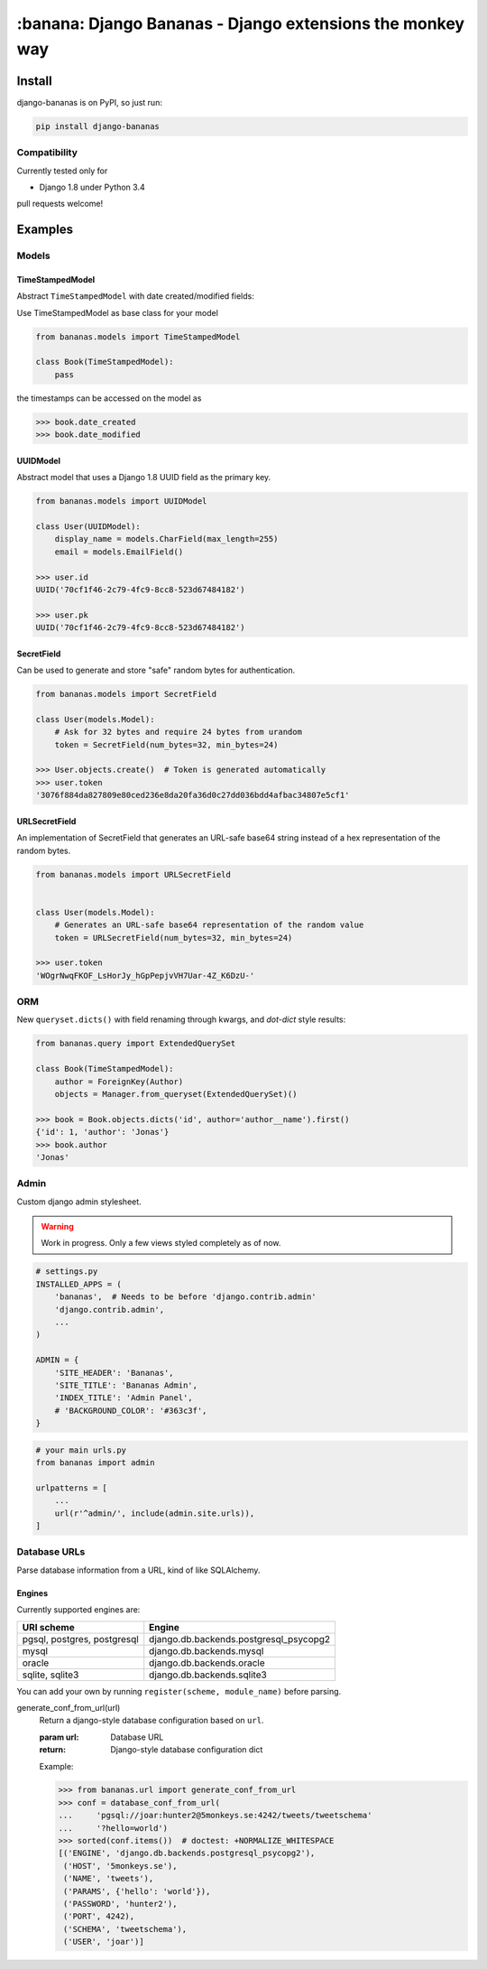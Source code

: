================================================================================
:banana: Django Bananas - Django extensions the monkey way
================================================================================

.. image:: https://api.travis-ci.org/5monkeys/django-bananas.svg?branch=master
  :target: https://travis-ci.org/5monkeys/django-bananas?branch=master

.. image:: https://coveralls.io/repos/5monkeys/django-bananas/badge.svg?branch=master&service=github
  :target: https://coveralls.io/github/5monkeys/django-bananas?branch=master

--------------------------------------------------------------------------------
 Install
--------------------------------------------------------------------------------

django-bananas is on PyPI, so just run:

.. code-block:: bash

    pip install django-bananas

++++++++++++++++++++++++++++++++++++++++++++++++++++++++++++++++++++++++++++++++
 Compatibility
++++++++++++++++++++++++++++++++++++++++++++++++++++++++++++++++++++++++++++++++

Currently tested only for

-   Django 1.8 under Python 3.4

pull requests welcome!

--------------------------------------------------------------------------------
 Examples
--------------------------------------------------------------------------------

++++++++++++++++++++++++++++++++++++++++++++++++++++++++++++++++++++++++++++++++
 Models
++++++++++++++++++++++++++++++++++++++++++++++++++++++++++++++++++++++++++++++++

TimeStampedModel
================================================================================

Abstract ``TimeStampedModel`` with date created/modified fields:

Use TimeStampedModel as base class for your model

.. code-block:: py

    from bananas.models import TimeStampedModel

    class Book(TimeStampedModel):
        pass


the timestamps can be accessed on the model as

.. code-block:: py

    >>> book.date_created
    >>> book.date_modified


UUIDModel
================================================================================

Abstract model that uses a Django 1.8 UUID field as the primary key.

.. code-block:: py

    from bananas.models import UUIDModel

    class User(UUIDModel):
        display_name = models.CharField(max_length=255)
        email = models.EmailField()

    >>> user.id
    UUID('70cf1f46-2c79-4fc9-8cc8-523d67484182')

    >>> user.pk
    UUID('70cf1f46-2c79-4fc9-8cc8-523d67484182')

SecretField
================================================================================

Can be used to generate and store "safe" random bytes for authentication.

.. code-block:: py

    from bananas.models import SecretField

    class User(models.Model):
        # Ask for 32 bytes and require 24 bytes from urandom
        token = SecretField(num_bytes=32, min_bytes=24)

    >>> User.objects.create()  # Token is generated automatically
    >>> user.token
    '3076f884da827809e80ced236e8da20fa36d0c27dd036bdd4afbac34807e5cf1'



URLSecretField
================================================================================

An implementation of SecretField that generates an URL-safe base64 string 
instead of a hex representation of the random bytes.


.. code-block:: py

    from bananas.models import URLSecretField


    class User(models.Model):
        # Generates an URL-safe base64 representation of the random value
        token = URLSecretField(num_bytes=32, min_bytes=24)

    >>> user.token
    'WOgrNwqFKOF_LsHorJy_hGpPepjvVH7Uar-4Z_K6DzU-'


++++++++++++++++++++++++++++++++++++++++++++++++++++++++++++++++++++++++++++++++
 ORM
++++++++++++++++++++++++++++++++++++++++++++++++++++++++++++++++++++++++++++++++

New ``queryset.dicts()`` with field renaming through kwargs, and `dot-dict`
style results:

.. code-block:: py

    from bananas.query import ExtendedQuerySet

    class Book(TimeStampedModel):
        author = ForeignKey(Author)
        objects = Manager.from_queryset(ExtendedQuerySet)()

    >>> book = Book.objects.dicts('id', author='author__name').first()
    {'id': 1, 'author': 'Jonas'}
    >>> book.author
    'Jonas'

++++++++++++++++++++++++++++++++++++++++++++++++++++++++++++++++++++++++++++++++
 Admin
++++++++++++++++++++++++++++++++++++++++++++++++++++++++++++++++++++++++++++++++

Custom django admin stylesheet.

.. warning:: Work in progress. Only a few views styled completely as of now.

.. code-block:: py

    # settings.py
    INSTALLED_APPS = (
        'bananas',  # Needs to be before 'django.contrib.admin'
        'django.contrib.admin',
        ...
    )

    ADMIN = {
        'SITE_HEADER': 'Bananas',
        'SITE_TITLE': 'Bananas Admin',
        'INDEX_TITLE': 'Admin Panel',
        # 'BACKGROUND_COLOR': '#363c3f',
    }

.. code-block:: py

    # your main urls.py
    from bananas import admin

    urlpatterns = [
        ...
        url(r'^admin/', include(admin.site.urls)),
    ]


++++++++++++++++++++++++++++++++++++++++++++++++++++++++++++++++++++++++++++++++
 Database URLs
++++++++++++++++++++++++++++++++++++++++++++++++++++++++++++++++++++++++++++++++

Parse database information from a URL, kind of like SQLAlchemy.

Engines
================================================================================

Currently supported engines are:

==============================  ===========================================
 URI scheme                     Engine
==============================  ===========================================
 pgsql, postgres, postgresql    django.db.backends.postgresql_psycopg2
 mysql                          django.db.backends.mysql
 oracle                         django.db.backends.oracle
 sqlite, sqlite3                django.db.backends.sqlite3
==============================  ===========================================

You can add your own by running ``register(scheme, module_name)`` before parsing.

generate_conf_from_url(url)
  Return a django-style database configuration based on ``url``.

  :param url: Database URL
  :return: Django-style database configuration dict

  Example:

  .. code-block:: py

      >>> from bananas.url import generate_conf_from_url
      >>> conf = database_conf_from_url(
      ...     'pgsql://joar:hunter2@5monkeys.se:4242/tweets/tweetschema'
      ...     '?hello=world')
      >>> sorted(conf.items())  # doctest: +NORMALIZE_WHITESPACE
      [('ENGINE', 'django.db.backends.postgresql_psycopg2'),
       ('HOST', '5monkeys.se'),
       ('NAME', 'tweets'),
       ('PARAMS', {'hello': 'world'}),
       ('PASSWORD', 'hunter2'),
       ('PORT', 4242),
       ('SCHEMA', 'tweetschema'),
       ('USER', 'joar')]
